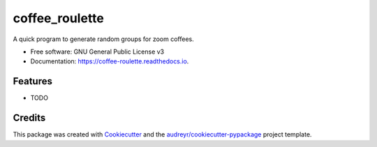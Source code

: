 ===============
coffee_roulette
===============


.. image:: https://img.shields.io/pypi/v/coffee_roulette.svg
        :target: https://pypi.python.org/pypi/coffee_roulette

.. image:: https://img.shields.io/travis/cjcscott/coffee_roulette.svg
        :target: https://travis-ci.com/cjcscott/coffee_roulette

.. image:: https://readthedocs.org/projects/coffee-roulette/badge/?version=latest
        :target: https://coffee-roulette.readthedocs.io/en/latest/?badge=latest
        :alt: Documentation Status




A quick program to generate random groups for zoom coffees.


* Free software: GNU General Public License v3
* Documentation: https://coffee-roulette.readthedocs.io.


Features
--------

* TODO

Credits
-------

This package was created with Cookiecutter_ and the `audreyr/cookiecutter-pypackage`_ project template.

.. _Cookiecutter: https://github.com/audreyr/cookiecutter
.. _`audreyr/cookiecutter-pypackage`: https://github.com/audreyr/cookiecutter-pypackage

